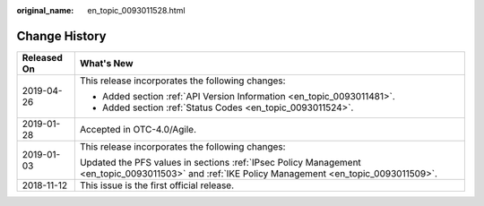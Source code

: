 :original_name: en_topic_0093011528.html

.. _en_topic_0093011528:

Change History
==============

+-----------------------------------+-------------------------------------------------------------------------------------------------------------------------------------------------+
| Released On                       | What's New                                                                                                                                      |
+===================================+=================================================================================================================================================+
| 2019-04-26                        | This release incorporates the following changes:                                                                                                |
|                                   |                                                                                                                                                 |
|                                   | -  Added section :ref:`API Version Information <en_topic_0093011481>`.                                                                          |
|                                   | -  Added section :ref:`Status Codes <en_topic_0093011524>`.                                                                                     |
+-----------------------------------+-------------------------------------------------------------------------------------------------------------------------------------------------+
| 2019-01-28                        | Accepted in OTC-4.0/Agile.                                                                                                                      |
+-----------------------------------+-------------------------------------------------------------------------------------------------------------------------------------------------+
| 2019-01-03                        | This release incorporates the following changes:                                                                                                |
|                                   |                                                                                                                                                 |
|                                   | Updated the PFS values in sections :ref:`IPsec Policy Management <en_topic_0093011503>` and :ref:`IKE Policy Management <en_topic_0093011509>`. |
+-----------------------------------+-------------------------------------------------------------------------------------------------------------------------------------------------+
| 2018-11-12                        | This issue is the first official release.                                                                                                       |
+-----------------------------------+-------------------------------------------------------------------------------------------------------------------------------------------------+
